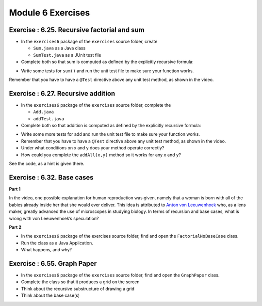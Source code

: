 
=====================
Module 6 Exercises
=====================



Exercise : 6.25. Recursive factorial and sum
:::::::::::::::::::::::::::::::::::::::::::::::::::

* In the ``exercises6`` package of the ``exercises`` source folder, create

  * ``Sum.java`` as a Java class
  
  * ``SumTest.java`` as a JUnit test file
  
* Complete both so that sum is computed as defined by the explicitly recursive formula:

.. image:: 6.25.photo.png
  :alt: Recursive Formula
  :width: 350
  :height: 75
  :align: center



* Write some tests for ``sum()`` and run the unit test file to make sure your function works.


Remember that you have to have a ``@Test`` directive above any unit test method, as shown in the video.


Exercise : 6.27. Recursive addition
:::::::::::::::::::::::::::::::::::::::::::::::::::

* In the ``exercises6`` package of the ``exercises`` source folder, complete the

  * ``Add.java``

  * ``addTest.java``

* Complete both so that addition is computed as defined by the explicitly recursive formula:

.. image:: 6.27.photo.png
  :alt: Recursive Formula
  :width: 350
  :height: 75
  :align: center




* Write some more tests for add and run the unit test file to make sure your function works.
  
* Remember that you have to have a ``@Test`` directive above any unit test method, as shown in the video.

* Under what conditions on x and y does your method operate correctly?

* How could you complete the ``addAll(x,y)`` method so it works for any ``x`` and ``y``?
  
See the code, as a hint is given there.




Exercise : 6.32. Base cases
:::::::::::::::::::::::::::::::::::::::::::::::::::

**Part 1**

In the video, one possible explanation for human reproduction was given, namely that a woman is born with all of the babies already inside her that she would ever deliver. This idea is attributed to `Anton von Leeuwenhoek <https://en.wikipedia.org/wiki/Antonie_van_Leeuwenhoek>`_ who, as a lens maker, greatly advanced the use of microscopes in studying biology. In terms of recursion and base cases, what is wrong with von Leeuwenhoek’s speculation?

**Part 2**

* In the ``exercises6`` package of the exercises source folder, find and open the ``FactorialNoBaseCase`` class.

* Run the class as a Java Application.

* What happens, and why?

Exercise : 6.55. Graph Paper
:::::::::::::::::::::::::::::::::::::::::::::::::::

* In the ``exercises6`` package of the ``exercises`` source folder, find and open the ``GraphPaper`` class.

* Complete the class so that it produces a grid on the screen

* Think about the recursive substructure of drawing a grid

* Think about the base case(s)
